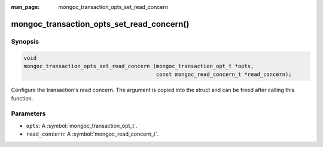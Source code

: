 :man_page: mongoc_transaction_opts_set_read_concern

mongoc_transaction_opts_set_read_concern()
==========================================

Synopsis
--------

.. code-block:: c

  void
  mongoc_transaction_opts_set_read_concern (mongoc_transaction_opt_t *opts,
                                            const mongoc_read_concern_t *read_concern);

Configure the transaction's read concern. The argument is copied into the struct and can be freed after calling this function.

Parameters
----------

* ``opts``: A :symbol:`mongoc_transaction_opt_t`.
* ``read_concern``: A :symbol:`mongoc_read_concern_t`.

.. only:: html

  .. taglist:: See Also:
    :tags: session
